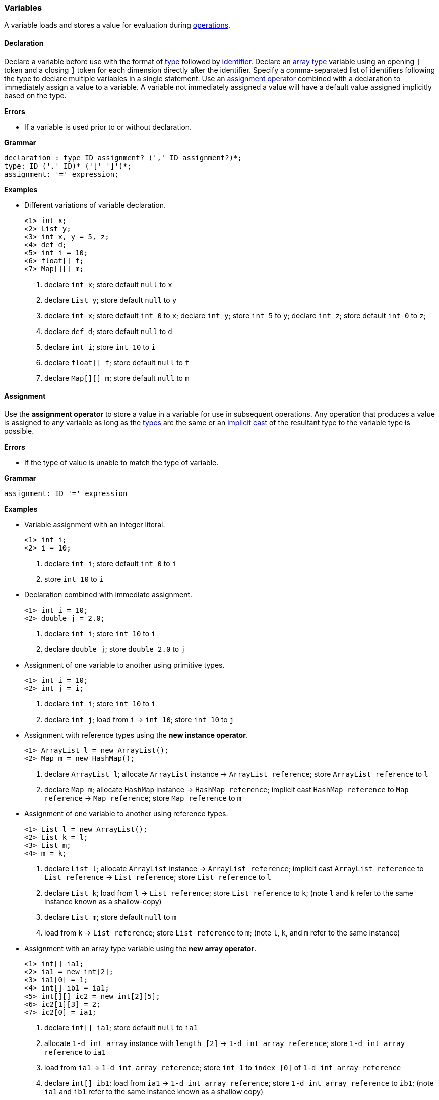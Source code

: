 [[painless-variables]]
=== Variables

A variable loads and stores a value for evaluation during
<<painless-operators, operations>>.

[[variable-declaration]]
==== Declaration

Declare a variable before use with the format of <<painless-types, type>>
followed by <<painless-identifiers, identifier>>. Declare an
<<array-type, array type>> variable using an opening `[` token and a closing `]`
token for each dimension directly after the identifier. Specify a
comma-separated list of identifiers following the type to declare multiple
variables in a single statement. Use an
<<variable-assignment, assignment operator>> combined with a declaration to
immediately assign a value to a variable. A variable not immediately assigned a
value will have a default value assigned implicitly based on the type.

*Errors*

* If a variable is used prior to or without declaration.

*Grammar*

[source,ANTLR4]
----
declaration : type ID assignment? (',' ID assignment?)*;
type: ID ('.' ID)* ('[' ']')*;
assignment: '=' expression;
----

*Examples*

* Different variations of variable declaration.
+
[source,Painless]
----
<1> int x;
<2> List y;
<3> int x, y = 5, z;
<4> def d;
<5> int i = 10;
<6> float[] f;
<7> Map[][] m;
----
+
<1> declare `int x`;
    store default `null` to `x`
<2> declare `List y`;
    store default `null` to `y`
<3> declare `int x`;
    store default `int 0` to `x`;
    declare `int y`;
    store `int 5` to `y`;
    declare `int z`;
    store default `int 0` to `z`;
<4> declare `def d`;
    store default `null` to `d`
<5> declare `int i`;
    store `int 10` to `i`
<6> declare `float[] f`;
    store default `null` to `f`
<7> declare `Map[][] m`;
    store default `null` to `m`

[[variable-assignment]]
==== Assignment

Use the *assignment operator* to store a value in a variable for use in
subsequent operations. Any operation that produces a value is assigned to any
variable as long as the <<painless-types, types>> are the same or an
<<painless-casting, implicit cast>> of the resultant type to the variable type
is possible.

*Errors*

* If the type of value is unable to match the type of variable.

*Grammar*

[source,ANTLR4]
----
assignment: ID '=' expression
----

*Examples*

* Variable assignment with an integer literal.
+
[source,Painless]
----
<1> int i;
<2> i = 10;
----
+
<1> declare `int i`;
    store default `int 0` to `i`
<2> store `int 10` to `i`
+
* Declaration combined with immediate assignment.
+
[source,Painless]
----
<1> int i = 10;
<2> double j = 2.0;
----
+
<1> declare `int i`;
    store `int 10` to `i`
<2> declare `double j`;
    store `double 2.0` to `j`
+
* Assignment of one variable to another using primitive types.
+
[source,Painless]
----
<1> int i = 10;
<2> int j = i;
----
+
<1> declare `int i`;
    store `int 10` to `i`
<2> declare `int j`;
    load from `i` -> `int 10`;
    store `int 10` to `j`
+
* Assignment with reference types using the *new instance operator*.
+
[source,Painless]
----
<1> ArrayList l = new ArrayList();
<2> Map m = new HashMap();
----
+
<1> declare `ArrayList l`;
    allocate `ArrayList` instance -> `ArrayList reference`;
    store `ArrayList reference` to `l`
<2> declare `Map m`;
    allocate `HashMap` instance -> `HashMap reference`;
    implicit cast `HashMap reference` to `Map reference` -> `Map reference`;
    store `Map reference` to `m`
+
* Assignment of one variable to another using reference types.
+
[source,Painless]
----
<1> List l = new ArrayList();
<2> List k = l;
<3> List m;
<4> m = k;
----
+
<1> declare `List l`;
    allocate `ArrayList` instance -> `ArrayList reference`;
    implicit cast `ArrayList reference` to `List reference` -> `List reference`;
    store `List reference` to `l`
<2> declare `List k`;
    load from `l` -> `List reference`;
    store `List reference` to `k`;
    (note `l` and `k` refer to the same instance known as a shallow-copy)
<3> declare `List m`;
    store default `null` to `m`
<4> load from `k` -> `List reference`;
    store `List reference` to `m`;
    (note `l`, `k`, and `m` refer to the same instance)
+
* Assignment with an array type variable using the *new array operator*.
+
[source,Painless]
----
<1> int[] ia1;
<2> ia1 = new int[2];
<3> ia1[0] = 1;
<4> int[] ib1 = ia1;
<5> int[][] ic2 = new int[2][5];
<6> ic2[1][3] = 2;
<7> ic2[0] = ia1;
----
+
<1> declare `int[] ia1`;
    store default `null` to `ia1`
<2> allocate `1-d int array` instance with `length [2]`
            -> `1-d int array reference`;
    store `1-d int array reference` to `ia1`
<3> load from `ia1` -> `1-d int array reference`;
    store `int 1` to `index [0]` of `1-d int array reference`
<4> declare `int[] ib1`;
    load from `ia1` -> `1-d int array reference`;
    store `1-d int array reference` to `ib1`;
    (note `ia1` and `ib1` refer to the same instance known as a shallow copy)
<5> declare `int[][] ic2`;
    allocate `2-d int array` instance with `length [2, 5]`
            -> `2-d int array reference`;
    store `2-d int array reference` to `ic2`
<6> load from `ic2` -> `2-d int array reference`;
    store `int 2` to `index [1, 3]` of `2-d int array reference`
<7> load from `ia1` -> `1-d int array reference`;
    load from `ic2` -> `2-d int array reference`;
    store `1-d int array reference` to
            `index [0]` of `2-d int array reference`;
    (note `ia1`, `ib1`, and `index [0]` of `ia2` refer to the same instance)
